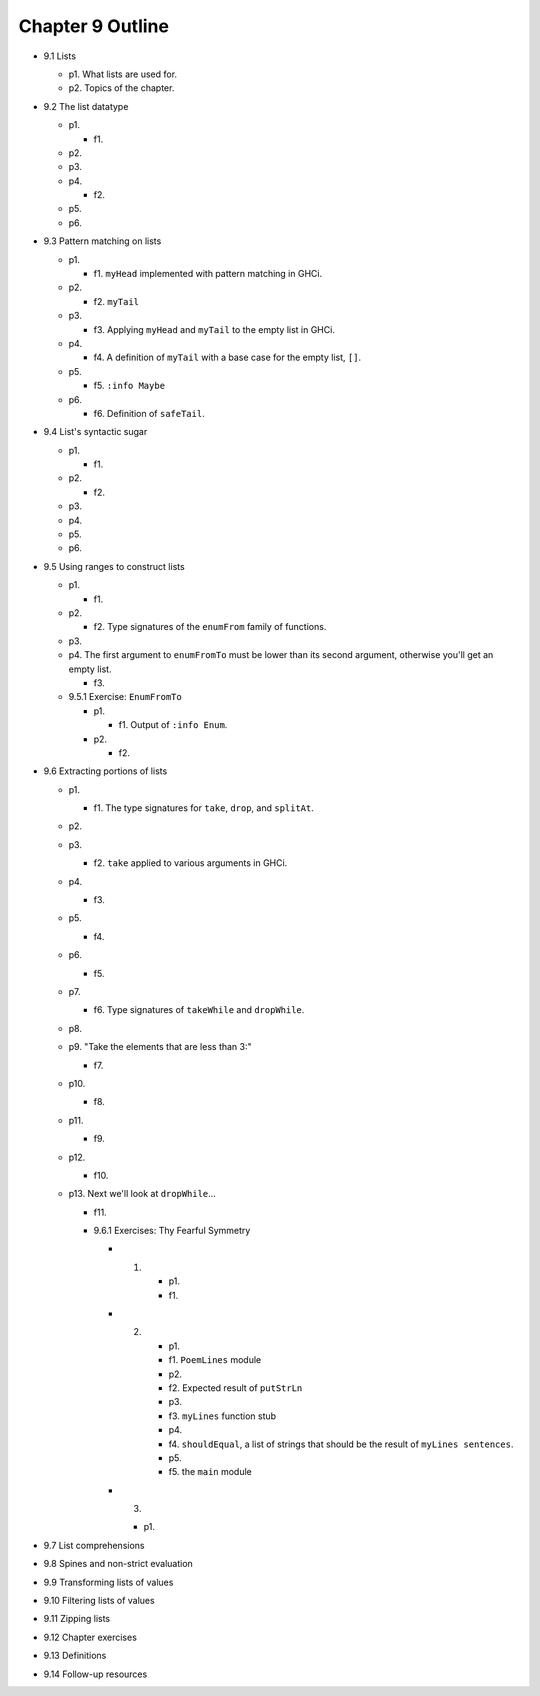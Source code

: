 *******************
 Chapter 9 Outline
*******************

* 9.1 Lists

  * p1. What lists are used for.
  * p2. Topics of the chapter.

* 9.2 The list datatype

  * p1.

    * f1.

  * p2.
  * p3.
  * p4.

    * f2.

  * p5.
  * p6.

* 9.3 Pattern matching on lists

  * p1.

    * f1. ``myHead`` implemented with pattern matching in GHCi.

  * p2.

    * f2. ``myTail``

  * p3.

    * f3. Applying ``myHead`` and ``myTail`` to the empty list in GHCi.

  * p4.

    * f4. A definition of ``myTail`` with a base case for the empty list, ``[]``.

  * p5.

    * f5. ``:info Maybe``

  * p6.

    * f6. Definition of ``safeTail``.

* 9.4 List's syntactic sugar

  * p1.

    * f1.

  * p2.

    * f2.

  * p3.
  * p4.
  * p5.
  * p6.

* 9.5 Using ranges to construct lists

  * p1.

    * f1.

  * p2.

    * f2. Type signatures of the ``enumFrom`` family of functions.

  * p3.
  * p4. The first argument to ``enumFromTo`` must be lower than its second argument, otherwise you'll get an empty list.

    * f3.

  * 9.5.1 Exercise: ``EnumFromTo``

    * p1.

      * f1. Output of ``:info Enum``.

    * p2.

      * f2.

* 9.6 Extracting portions of lists

  * p1.
  
    * f1. The type signatures for ``take``, ``drop``, and ``splitAt``.

  * p2.
  * p3.

    * f2. ``take`` applied to various arguments in GHCi.

  * p4.

    * f3.

  * p5.

    * f4.

  * p6.
  
    * f5.

  * p7.

    * f6. Type signatures of ``takeWhile`` and ``dropWhile``.

  * p8.
  * p9. "Take the elements that are less than 3:"

    * f7.

  * p10.

    * f8.

  * p11.

    * f9.

  * p12.

    * f10.

  * p13. Next we'll look at ``dropWhile``...

    * f11.

    * 9.6.1 Exercises: Thy Fearful Symmetry
      
      * 1.

          * p1.
          * f1.

      * 2.

          * p1.
          * f1. ``PoemLines`` module
          * p2.
          * f2. Expected result of ``putStrLn``
          * p3.
          * f3. ``myLines`` function stub
          * p4.
          * f4. ``shouldEqual``, a list of strings that should be the result of ``myLines sentences``.
          * p5.
          * f5. the ``main`` module

      * 3.

        * p1.

* 9.7 List comprehensions
* 9.8 Spines and non-strict evaluation
* 9.9 Transforming lists of values
* 9.10 Filtering lists of values
* 9.11 Zipping lists
* 9.12 Chapter exercises
* 9.13 Definitions
* 9.14 Follow-up resources
